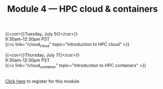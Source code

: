#+title: Module 4 — HPC cloud & containers
#+slug: cloud

{{<cor>}}Tuesday, July 5{{</cor>}} \\
9:30am–12:30pm PST\\
{{<c link="/cloud_cloud" topic="Introduction to HPC cloud" >}}

{{<cor>}}Thursday, July 7{{</cor>}} \\
9:30am–12:30pm PST\\
{{<c link="/cloud_container" topic="Introduction to HPC containers" >}}

#+BEGIN_export html
<br>
<a href="xxx" target="_blank">Click here</a> to register for this module.
#+END_export
